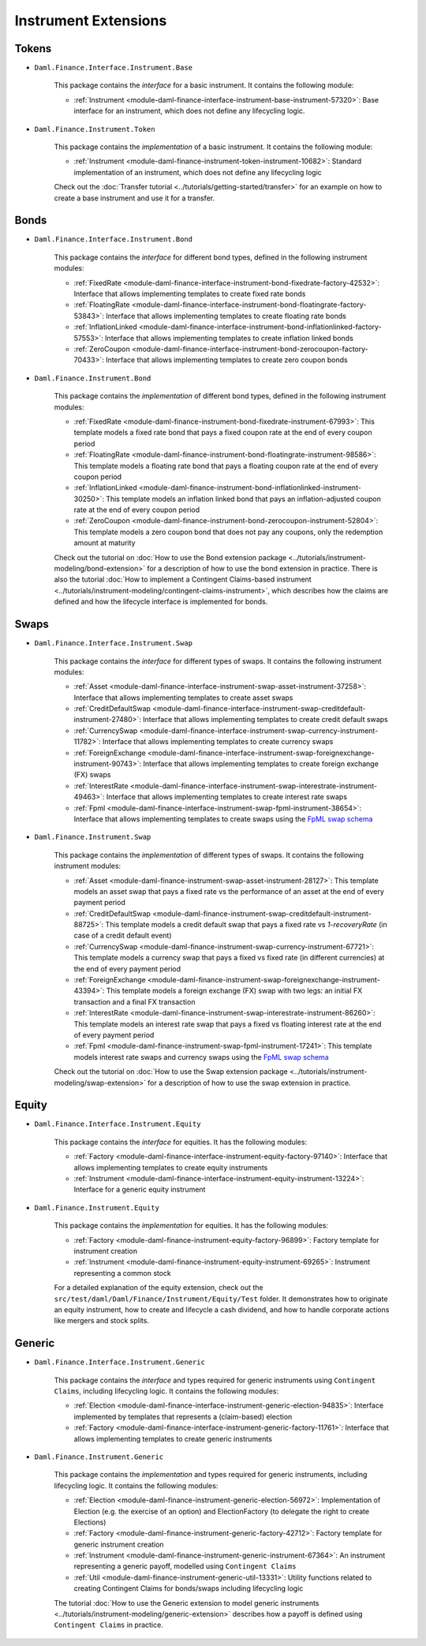 .. Copyright (c) 2022 Digital Asset (Switzerland) GmbH and/or its affiliates. All rights reserved.
.. SPDX-License-Identifier: Apache-2.0

Instrument Extensions
#####################

Tokens
======

- ``Daml.Finance.Interface.Instrument.Base``

    This package contains the *interface* for a basic instrument. It contains the following module:

    - :ref:`Instrument <module-daml-finance-interface-instrument-base-instrument-57320>`:
      Base interface for an instrument, which does not define any lifecycling logic.

- ``Daml.Finance.Instrument.Token``

    This package contains the *implementation* of a basic instrument. It contains the following
    module:

    - :ref:`Instrument <module-daml-finance-instrument-token-instrument-10682>`:
      Standard implementation of an instrument, which does not define any lifecycling logic

    Check out the :doc:`Transfer tutorial <../tutorials/getting-started/transfer>` for an example on
    how to create a base instrument and use it for a transfer.

Bonds
=====

- ``Daml.Finance.Interface.Instrument.Bond``

    This package contains the *interface* for different bond types, defined in the following
    instrument modules:

    - :ref:`FixedRate <module-daml-finance-interface-instrument-bond-fixedrate-factory-42532>`:
      Interface that allows implementing templates to create fixed rate bonds
    - :ref:`FloatingRate <module-daml-finance-interface-instrument-bond-floatingrate-factory-53843>`:
      Interface that allows implementing templates to create floating rate bonds
    - :ref:`InflationLinked <module-daml-finance-interface-instrument-bond-inflationlinked-factory-57553>`:
      Interface that allows implementing templates to create inflation linked bonds
    - :ref:`ZeroCoupon <module-daml-finance-interface-instrument-bond-zerocoupon-factory-70433>`:
      Interface that allows implementing templates to create zero coupon bonds

- ``Daml.Finance.Instrument.Bond``

    This package contains the *implementation* of different bond types, defined in the following
    instrument modules:

    - :ref:`FixedRate <module-daml-finance-instrument-bond-fixedrate-instrument-67993>`:
      This template models a fixed rate bond that pays a fixed coupon rate at the end of every
      coupon period
    - :ref:`FloatingRate <module-daml-finance-instrument-bond-floatingrate-instrument-98586>`:
      This template models a floating rate bond that pays a floating coupon rate at the end of every
      coupon period
    - :ref:`InflationLinked <module-daml-finance-instrument-bond-inflationlinked-instrument-30250>`:
      This template models an inflation linked bond that pays an inflation-adjusted coupon rate at
      the end of every coupon period
    - :ref:`ZeroCoupon <module-daml-finance-instrument-bond-zerocoupon-instrument-52804>`:
      This template models a zero coupon bond that does not pay any coupons, only the redemption
      amount at maturity

    Check out the tutorial on
    :doc:`How to use the Bond extension package <../tutorials/instrument-modeling/bond-extension>`
    for a description of how to use the bond extension in practice. There is also the tutorial
    :doc:`How to implement a Contingent Claims-based instrument <../tutorials/instrument-modeling/contingent-claims-instrument>`,
    which describes how the claims are defined and how the lifecycle interface is implemented for
    bonds.

Swaps
=====

- ``Daml.Finance.Interface.Instrument.Swap``

    This package contains the *interface* for different types of swaps. It contains the following
    instrument modules:

    - :ref:`Asset <module-daml-finance-interface-instrument-swap-asset-instrument-37258>`:
      Interface that allows implementing templates to create asset swaps
    - :ref:`CreditDefaultSwap <module-daml-finance-interface-instrument-swap-creditdefault-instrument-27480>`:
      Interface that allows implementing templates to create credit default swaps
    - :ref:`CurrencySwap <module-daml-finance-interface-instrument-swap-currency-instrument-11782>`:
      Interface that allows implementing templates to create currency swaps
    - :ref:`ForeignExchange <module-daml-finance-interface-instrument-swap-foreignexchange-instrument-90743>`:
      Interface that allows implementing templates to create foreign exchange (FX) swaps
    - :ref:`InterestRate <module-daml-finance-interface-instrument-swap-interestrate-instrument-49463>`:
      Interface that allows implementing templates to create interest rate swaps
    - :ref:`Fpml <module-daml-finance-interface-instrument-swap-fpml-instrument-38654>`:
      Interface that allows implementing templates to create swaps using the `FpML swap schema <https://www.fpml.org/spec/fpml-5-11-3-lcwd-1/html/confirmation/schemaDocumentation/schemas/fpml-ird-5-11_xsd/complexTypes/Swap.html>`_

- ``Daml.Finance.Instrument.Swap``

    This package contains the *implementation* of different types of swaps. It contains the
    following instrument modules:

    - :ref:`Asset <module-daml-finance-instrument-swap-asset-instrument-28127>`:
      This template models an asset swap that pays a fixed rate vs the performance of an asset at
      the end of every payment period
    - :ref:`CreditDefaultSwap <module-daml-finance-instrument-swap-creditdefault-instrument-88725>`:
      This template models a credit default swap that pays a fixed rate vs *1-recoveryRate* (in case
      of a credit default event)
    - :ref:`CurrencySwap <module-daml-finance-instrument-swap-currency-instrument-67721>`:
      This template models a currency swap that pays a fixed vs fixed rate (in different currencies)
      at the end of every payment period
    - :ref:`ForeignExchange <module-daml-finance-instrument-swap-foreignexchange-instrument-43394>`:
      This template models a foreign exchange (FX) swap with two legs: an initial FX transaction and
      a final FX transaction
    - :ref:`InterestRate <module-daml-finance-instrument-swap-interestrate-instrument-86260>`:
      This template models an interest rate swap that pays a fixed vs floating interest rate at the
      end of every payment period
    - :ref:`Fpml <module-daml-finance-instrument-swap-fpml-instrument-17241>`:
      This template models interest rate swaps and currency swaps using the
      `FpML swap schema <https://www.fpml.org/spec/fpml-5-11-3-lcwd-1/html/confirmation/schemaDocumentation/schemas/fpml-ird-5-11_xsd/complexTypes/Swap.html>`_

    Check out the tutorial on
    :doc:`How to use the Swap extension package <../tutorials/instrument-modeling/swap-extension>`
    for a description of how to use the swap extension in practice.

Equity
======

- ``Daml.Finance.Interface.Instrument.Equity``

    This package contains the *interface* for equities. It has the following modules:

    - :ref:`Factory <module-daml-finance-interface-instrument-equity-factory-97140>`:
      Interface that allows implementing templates to create equity instruments
    - :ref:`Instrument <module-daml-finance-interface-instrument-equity-instrument-13224>`:
      Interface for a generic equity instrument

- ``Daml.Finance.Instrument.Equity``

    This package contains the *implementation* for equities. It has the following modules:

    - :ref:`Factory <module-daml-finance-instrument-equity-factory-96899>`:
      Factory template for instrument creation
    - :ref:`Instrument <module-daml-finance-instrument-equity-instrument-69265>`:
      Instrument representing a common stock

    For a detailed explanation of the equity extension, check out the
    ``src/test/daml/Daml/Finance/Instrument/Equity/Test`` folder. It demonstrates how to originate
    an equity instrument, how to create and lifecycle a cash dividend, and how to handle corporate
    actions like mergers and stock splits.

Generic
=======

- ``Daml.Finance.Interface.Instrument.Generic``

    This package contains the *interface* and types required for generic instruments using
    ``Contingent Claims``, including lifecycling logic. It contains the following modules:

    - :ref:`Election <module-daml-finance-interface-instrument-generic-election-94835>`:
      Interface implemented by templates that represents a (claim-based) election
    - :ref:`Factory <module-daml-finance-interface-instrument-generic-factory-11761>`:
      Interface that allows implementing templates to create generic instruments

- ``Daml.Finance.Instrument.Generic``

    This package contains the *implementation* and types required for generic instruments, including
    lifecycling logic. It contains the following modules:

    - :ref:`Election <module-daml-finance-instrument-generic-election-56972>`:
      Implementation of Election (e.g. the exercise of an option) and ElectionFactory (to delegate
      the right to create Elections)
    - :ref:`Factory <module-daml-finance-instrument-generic-factory-42712>`:
      Factory template for generic instrument creation
    - :ref:`Instrument <module-daml-finance-instrument-generic-instrument-67364>`:
      An instrument representing a generic payoff, modelled using ``Contingent Claims``
    - :ref:`Util <module-daml-finance-instrument-generic-util-13331>`:
      Utility functions related to creating Contingent Claims for bonds/swaps including lifecycling
      logic

    The tutorial :doc:`How to use the Generic extension to model generic instruments <../tutorials/instrument-modeling/generic-extension>`
    describes how a payoff is defined using ``Contingent Claims`` in practice.
